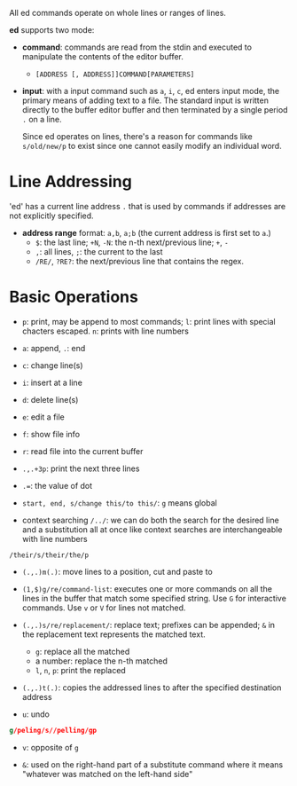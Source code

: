 All ed commands operate on whole lines or ranges of lines.

*ed* supports two mode:

- *command*: commands are read from the stdin and executed to manipulate the
  contents of the editor buffer.
  + =[ADDRESS [, ADDRESS]]COMMAND[PARAMETERS]=

- *input*: with a input command such as =a=, =i=, =c=, ed enters input mode, the
  primary means of adding text to a file. The standard input is written directly
  to the buffer editor buffer and then terminated by a single period =.= on a
  line.

  Since ed operates on lines, there's a reason for commands like =s/old/new/p= to exist
  since one cannot easily modify an individual word.

* Line Addressing

'ed' has a current line address =.= that is used by commands
if addresses are not explicitly specified.

- *address range* format: =a,b=, =a;b= (the current address is first set to =a=.)
  + =$=: the last line; =+N=, =-N=: the n-th next/previous line; =+=, =-=
  + =,=: all lines, =;=: the current to the last
  + =/RE/=, =?RE?=: the next/previous line that contains the regex.

* Basic Operations

- ~p~: print, may be append to most commands; ~l~: print lines with special chacters escaped.
  ~n~: prints with line numbers

- ~a~: append, ~.~: end

- ~c~: change line(s)

- ~i~: insert at a line

- ~d~: delete line(s)

- ~e~: edit a file

- ~f~: show file info

- ~r~: read file into the current buffer

- ~.,.+3p~: print the next three lines

- ~.=~: the value of dot

- ~start, end, s/change this/to this/~: ~g~ means global

- context searching ~/../~: we can do both the search for the desired line and a substitution all at once like context searches are interchangeable with line numbers

#+begin_src
/their/s/their/the/p
#+end_src

- ~(.,.)m(.)~: move lines to a position, cut and paste to

- ~(1,$)g/re/command-list~: executes one or more commands on all the lines in the buffer that match some specified string. Use ~G~ for interactive commands. Use =v= or =V= for lines not matched.

- ~(.,.)s/re/replacement/~: replace text; prefixes can be appended; =&= in the replacement text represents the matched text.
  + =g=: replace all the matched
  + a number: replace the n-th matched
  + =l=, =n=, =p=: print the replaced

- ~(.,.)t(.)~: copies the addressed lines to after the specified destination address

- =u=: undo

#+begin_src sed
g/peling/s//pelling/gp
#+end_src

- ~v~: opposite of ~g~

- ~&~: used on the right-hand part of a substitute command where it means "whatever was matched on the left-hand side"
